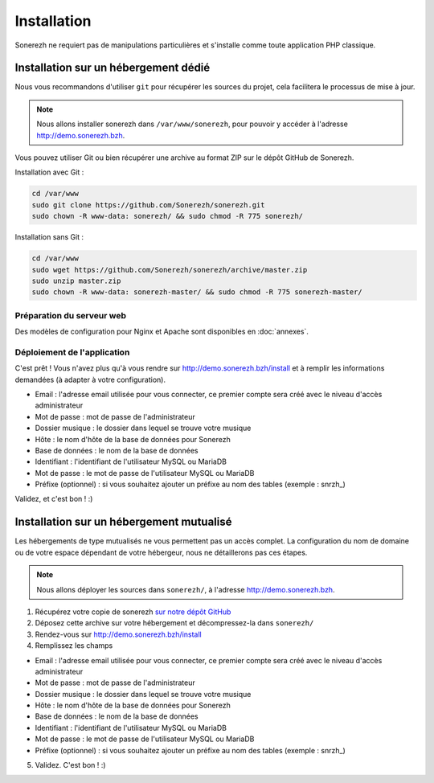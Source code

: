 ============
Installation
============

Sonerezh ne requiert pas de manipulations particulières et s'installe comme toute application PHP classique.

-------------------------------------
Installation sur un hébergement dédié
-------------------------------------

Nous vous recommandons d'utiliser ``git`` pour récupérer les sources du projet, cela facilitera le processus de mise à jour.

.. note:: Nous allons installer sonerezh dans ``/var/www/sonerezh``, pour pouvoir y accéder à l'adresse http://demo.sonerezh.bzh.

Vous pouvez utiliser Git ou bien récupérer une archive au format ZIP sur le dépôt GitHub de Sonerezh.

Installation avec Git :

.. code-block:: sh

    cd /var/www
    sudo git clone https://github.com/Sonerezh/sonerezh.git
    sudo chown -R www-data: sonerezh/ && sudo chmod -R 775 sonerezh/

Installation sans Git :

.. code-block:: sh

    cd /var/www
    sudo wget https://github.com/Sonerezh/sonerezh/archive/master.zip
    sudo unzip master.zip
    sudo chown -R www-data: sonerezh-master/ && sudo chmod -R 775 sonerezh-master/

^^^^^^^^^^^^^^^^^^^^^^^^^^
Préparation du serveur web
^^^^^^^^^^^^^^^^^^^^^^^^^^

Des modèles de configuration pour Nginx et Apache sont disponibles en :doc:`annexes`.

^^^^^^^^^^^^^^^^^^^^^^^^^^^^
Déploiement de l'application
^^^^^^^^^^^^^^^^^^^^^^^^^^^^

C'est prêt ! Vous n'avez plus qu'à vous rendre sur http://demo.sonerezh.bzh/install et à remplir les informations demandées (à adapter à votre configuration).

* Email : l'adresse email utilisée pour vous connecter, ce premier compte sera créé avec le niveau d'accès administrateur
* Mot de passe : mot de passe de l'administrateur
* Dossier musique : le dossier dans lequel se trouve votre musique
* Hôte : le nom d'hôte de la base de données pour Sonerezh
* Base de données : le nom de la base de données
* Identifiant : l'identifiant de l'utilisateur MySQL ou MariaDB
* Mot de passe : le mot de passe de l'utilisateur MySQL ou MariaDB
* Préfixe (optionnel) : si vous souhaitez ajouter un préfixe au nom des tables (exemple : snrzh\_)

Validez, et c'est bon ! :)

-----------------------------------------
Installation sur un hébergement mutualisé
-----------------------------------------

Les hébergements de type mutualisés ne vous permettent pas un accès complet. La configuration du nom de domaine ou de votre espace dépendant de votre hébergeur, nous ne détaillerons pas ces étapes.

.. note:: Nous allons déployer les sources dans ``sonerezh/``, à l'adresse http://demo.sonerezh.bzh.

1) Récupérez votre copie de sonerezh `sur notre dépôt GitHub`_
2) Déposez cette archive sur votre hébergement et décompressez-la dans ``sonerezh/``
3) Rendez-vous sur http://demo.sonerezh.bzh/install
4) Remplissez les champs 

* Email : l'adresse email utilisée pour vous connecter, ce premier compte sera créé avec le niveau d'accès administrateur
* Mot de passe : mot de passe de l'administrateur
* Dossier musique : le dossier dans lequel se trouve votre musique
* Hôte : le nom d'hôte de la base de données pour Sonerezh
* Base de données : le nom de la base de données
* Identifiant : l'identifiant de l'utilisateur MySQL ou MariaDB
* Mot de passe : le mot de passe de l'utilisateur MySQL ou MariaDB
* Préfixe (optionnel) : si vous souhaitez ajouter un préfixe au nom des tables (exemple : snrzh\_)

5) Validez. C'est bon ! :)

.. _sur notre dépôt GitHub: https://github.com/Sonerezh/sonerezh/archive/master.zip
